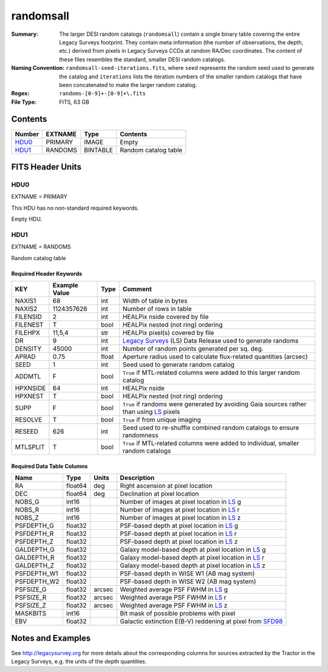 ==========
randomsall
==========

:Summary: The larger DESI random catalogs (``randomsall``) contain a single binary
	  table covering the entire Legacy Surveys footprint. They contain meta
	  information (the number of observations, the depth, etc.) derived from
	  pixels in Legacy Surveys CCDs at random RA/Dec coordinates. The content of
	  these files resembles the standard, smaller DESI random catalogs.
:Naming Convention: ``randomsall-seed-iterations.fits``, where ``seed`` represents
	the random seed used to generate the catalog and ``iterations`` lists the iteration
	numbers of the smaller random catalogs that have been concatenated to make
	the larger random catalog.
:Regex: ``randoms-[0-9]+-[0-9]+\.fits``
:File Type: FITS, 63 GB

Contents
========

====== ======= ======== ===================
Number EXTNAME Type     Contents
====== ======= ======== ===================
HDU0_  PRIMARY IMAGE    Empty
HDU1_  RANDOMS BINTABLE Random catalog table
====== ======= ======== ===================


FITS Header Units
=================

HDU0
----

EXTNAME = PRIMARY

This HDU has no non-standard required keywords.

Empty HDU.

HDU1
----

EXTNAME = RANDOMS

Random catalog table

Required Header Keywords
~~~~~~~~~~~~~~~~~~~~~~~~

======== ============= ===== ========================================
KEY      Example Value Type  Comment
======== ============= ===== ========================================
NAXIS1   68            int   Width of table in bytes
NAXIS2   1124357626    int   Number of rows in table
FILENSID 2             int   HEALPix nside covered by file
FILENEST T             bool  HEALPix nested (not ring) ordering
FILEHPX  11,5,4        str   HEALPix pixel(s) covered by file
DR       9             int   `Legacy Surveys`_ (LS) Data Release used to generate randoms
DENSITY  45000         int   Number of random points generated per sq. deg.
APRAD    0.75          float Aperture radius used to calculate flux-related quantities (arcsec)
SEED     1             int   Seed used to generate random catalog
ADDMTL   F             bool  ``True`` if MTL-related columns were added to this larger random catalog
HPXNSIDE 64            int   HEALPix nside
HPXNEST  T             bool  HEALPix nested (not ring) ordering
SUPP     F             bool  ``True`` if randoms were generated by avoiding Gaia sources rather than using `LS`_ pixels
RESOLVE  T             bool  ``True`` if from unique imaging
RESEED   626           int   Seed used to re-shuffle combined random catalogs to ensure randomness
MTLSPLIT T             bool  ``True`` if MTL-related columns were added to individual, smaller random catalogs
======== ============= ===== ========================================

Required Data Table Columns
~~~~~~~~~~~~~~~~~~~~~~~~~~~

=========== ======= ====== ===================
Name        Type    Units  Description
=========== ======= ====== ===================
RA          float64 deg    Right ascension at pixel location
DEC         float64 deg    Declination at pixel location
NOBS_G      int16          Number of images at pixel location in `LS`_ g
NOBS_R      int16          Number of images at pixel location in `LS`_ r
NOBS_Z      int16          Number of images at pixel location in `LS`_ z
PSFDEPTH_G  float32        PSF-based depth at pixel location in `LS`_ g
PSFDEPTH_R  float32        PSF-based depth at pixel location in `LS`_ r
PSFDEPTH_Z  float32        PSF-based depth at pixel location in `LS`_ z
GALDEPTH_G  float32        Galaxy model-based depth at pixel location in `LS`_ g
GALDEPTH_R  float32        Galaxy model-based depth at pixel location in `LS`_ r
GALDEPTH_Z  float32        Galaxy model-based depth at pixel location in `LS`_ z
PSFDEPTH_W1 float32        PSF-based depth in WISE W1 (AB mag system)
PSFDEPTH_W2 float32        PSF-based depth in WISE W2 (AB mag system)
PSFSIZE_G   float32 arcsec Weighted average PSF FWHM in `LS`_ g
PSFSIZE_R   float32 arcsec Weighted average PSF FWHM in `LS`_ r
PSFSIZE_Z   float32 arcsec Weighted average PSF FWHM in `LS`_ z
MASKBITS    int16          Bit mask of possible problems with pixel
EBV         float32        Galactic extinction E(B-V) reddening at pixel from `SFD98`_
=========== ======= ====== ===================


Notes and Examples
==================

See http://legacysurvey.org for more details about the corresponding columns for sources extracted by 
the Tractor in the Legacy Surveys, e.g. the units of the depth quantities.

.. _`SFD98`: http://adsabs.harvard.edu/abs/1998ApJ...500..525S
.. _`Legacy Surveys`: http://legacysurvey.org
.. _`LS`: http://legacysurvey.org/dr9/catalogs/
